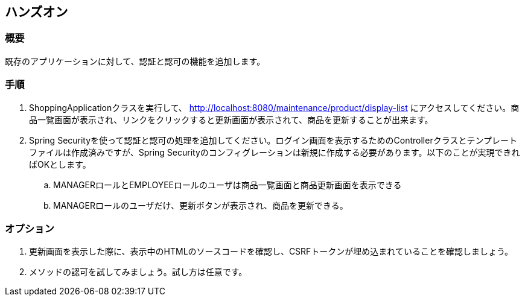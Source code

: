 == ハンズオン
=== 概要
既存のアプリケーションに対して、認証と認可の機能を追加します。

=== 手順
. ShoppingApplicationクラスを実行して、 http://localhost:8080/maintenance/product/display-list にアクセスしてください。商品一覧画面が表示され、リンクをクリックすると更新画面が表示されて、商品を更新することが出来ます。

. Spring Securityを使って認証と認可の処理を追加してください。ログイン画面を表示するためのControllerクラスとテンプレートファイルは作成済みですが、Spring Securityのコンフィグレーションは新規に作成する必要があります。以下のことが実現できればOKとします。
.. MANAGERロールとEMPLOYEEロールのユーザは商品一覧画面と商品更新画面を表示できる
.. MANAGERロールのユーザだけ、更新ボタンが表示され、商品を更新できる。

=== オプション
. 更新画面を表示した際に、表示中のHTMLのソースコードを確認し、CSRFトークンが埋め込まれていることを確認しましょう。
. メソッドの認可を試してみましょう。試し方は任意です。

